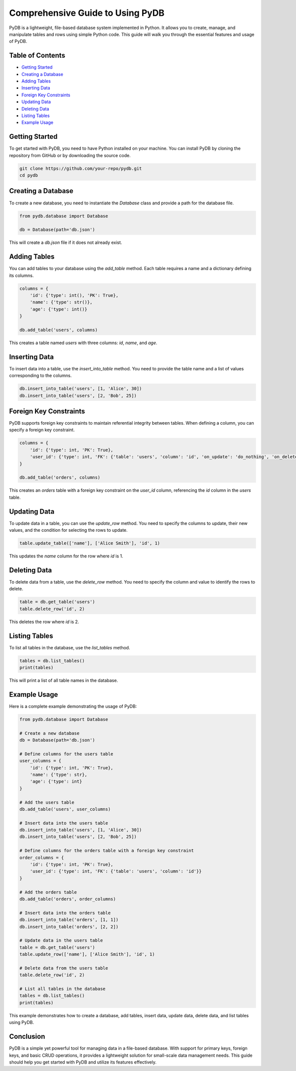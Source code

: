 Comprehensive Guide to Using PyDB
=================================

PyDB is a lightweight, file-based database system implemented in Python. It allows you to create, manage, and manipulate tables and rows using simple Python code. This guide will walk you through the essential features and usage of PyDB.

Table of Contents
-----------------
- `Getting Started`_
- `Creating a Database`_
- `Adding Tables`_
- `Inserting Data`_
- `Foreign Key Constraints`_
- `Updating Data`_
- `Deleting Data`_
- `Listing Tables`_
- `Example Usage`_

Getting Started
---------------

To get started with PyDB, you need to have Python installed on your machine. You can install PyDB by cloning the repository from GitHub or by downloading the source code.

.. code-block:: bash

    git clone https://github.com/your-repo/pydb.git
    cd pydb

Creating a Database
-------------------

To create a new database, you need to instantiate the `Database` class and provide a path for the database file.

.. code-block:: python

    from pydb.database import Database

    db = Database(path='db.json')

This will create a `db.json` file if it does not already exist.

Adding Tables
-------------

You can add tables to your database using the `add_table` method. Each table requires a name and a dictionary defining its columns.

.. code-block:: python

    columns = {
        'id': {'type': int(), 'PK': True},
        'name': {'type': str()},
        'age': {'type': int()}
    }

    db.add_table('users', columns)

This creates a table named `users` with three columns: `id`, `name`, and `age`.

Inserting Data
--------------

To insert data into a table, use the `insert_into_table` method. You need to provide the table name and a list of values corresponding to the columns.

.. code-block:: python

    db.insert_into_table('users', [1, 'Alice', 30])
    db.insert_into_table('users', [2, 'Bob', 25])

Foreign Key Constraints
-----------------------

PyDB supports foreign key constraints to maintain referential integrity between tables. When defining a column, you can specify a foreign key constraint.

.. code-block:: python

    columns = {
        'id': {'type': int, 'PK': True},
        'user_id': {'type': int, 'FK': {'table': 'users', 'column': 'id', 'on_update': 'do_nothing', 'on_delete': 'do_nothing'}}
    }

    db.add_table('orders', columns)

This creates an `orders` table with a foreign key constraint on the `user_id` column, referencing the `id` column in the `users` table.

Updating Data
-------------

To update data in a table, you can use the `update_row` method. You need to specify the columns to update, their new values, and the condition for selecting the rows to update.

.. code-block:: python

    table.update_table(['name'], ['Alice Smith'], 'id', 1)

This updates the `name` column for the row where `id` is 1.

Deleting Data
-------------

To delete data from a table, use the `delete_row` method. You need to specify the column and value to identify the rows to delete.

.. code-block:: python

    table = db.get_table('users')
    table.delete_row('id', 2)

This deletes the row where `id` is 2.

Listing Tables
--------------

To list all tables in the database, use the `list_tables` method.

.. code-block:: python

    tables = db.list_tables()
    print(tables)

This will print a list of all table names in the database.

Example Usage
-------------

Here is a complete example demonstrating the usage of PyDB:

.. code-block:: python

    from pydb.database import Database

    # Create a new database
    db = Database(path='db.json')

    # Define columns for the users table
    user_columns = {
        'id': {'type': int, 'PK': True},
        'name': {'type': str},
        'age': {'type': int}
    }

    # Add the users table
    db.add_table('users', user_columns)

    # Insert data into the users table
    db.insert_into_table('users', [1, 'Alice', 30])
    db.insert_into_table('users', [2, 'Bob', 25])

    # Define columns for the orders table with a foreign key constraint
    order_columns = {
        'id': {'type': int, 'PK': True},
        'user_id': {'type': int, 'FK': {'table': 'users', 'column': 'id'}}
    }

    # Add the orders table
    db.add_table('orders', order_columns)

    # Insert data into the orders table
    db.insert_into_table('orders', [1, 1])
    db.insert_into_table('orders', [2, 2])

    # Update data in the users table
    table = db.get_table('users')
    table.update_row(['name'], ['Alice Smith'], 'id', 1)

    # Delete data from the users table
    table.delete_row('id', 2)

    # List all tables in the database
    tables = db.list_tables()
    print(tables)

This example demonstrates how to create a database, add tables, insert data, update data, delete data, and list tables using PyDB.

Conclusion
----------

PyDB is a simple yet powerful tool for managing data in a file-based database. With support for primary keys, foreign keys, and basic CRUD operations, it provides a lightweight solution for small-scale data management needs. This guide should help you get started with PyDB and utilize its features effectively.
